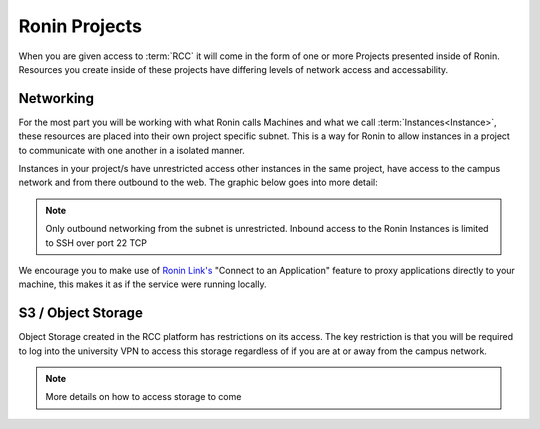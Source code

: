 .. _projects:

Ronin Projects
=======================================

When you are given access to :term:`RCC` it will come in the form of one or more Projects presented inside of Ronin.
Resources you create inside of these projects have differing levels of network access and accessability.

Networking
---------------------------------------

For the most part you will be working with what Ronin calls Machines and what we call :term:`Instances<Instance>`, these resources are placed into their own project specific subnet.
This is a way for Ronin to allow instances in a project to communicate with one another in a isolated manner.

Instances in your project/s have unrestricted access other instances in the same project, have access to the campus network and from there outbound to the web.
The graphic below goes into more detail:

.. image:: images/network-diagram.jpg
    :align: center

.. note:: 

    Only outbound networking from the subnet is unrestricted. Inbound access to the Ronin Instances is limited to SSH over port 22 TCP

We encourage you to make use of `Ronin Link's <https://blog.ronin.cloud/ronin-link/>`_ "Connect to an Application" feature to proxy applications directly to your machine,
this makes it as if the service were running locally.



S3 / Object Storage
---------------------------------------

Object Storage created in the RCC platform has restrictions on its access.
The key restriction is that you will be required to log into the university VPN to access this storage regardless of if you are at or away from the campus network.

.. note::
    More details on how to access storage to come
